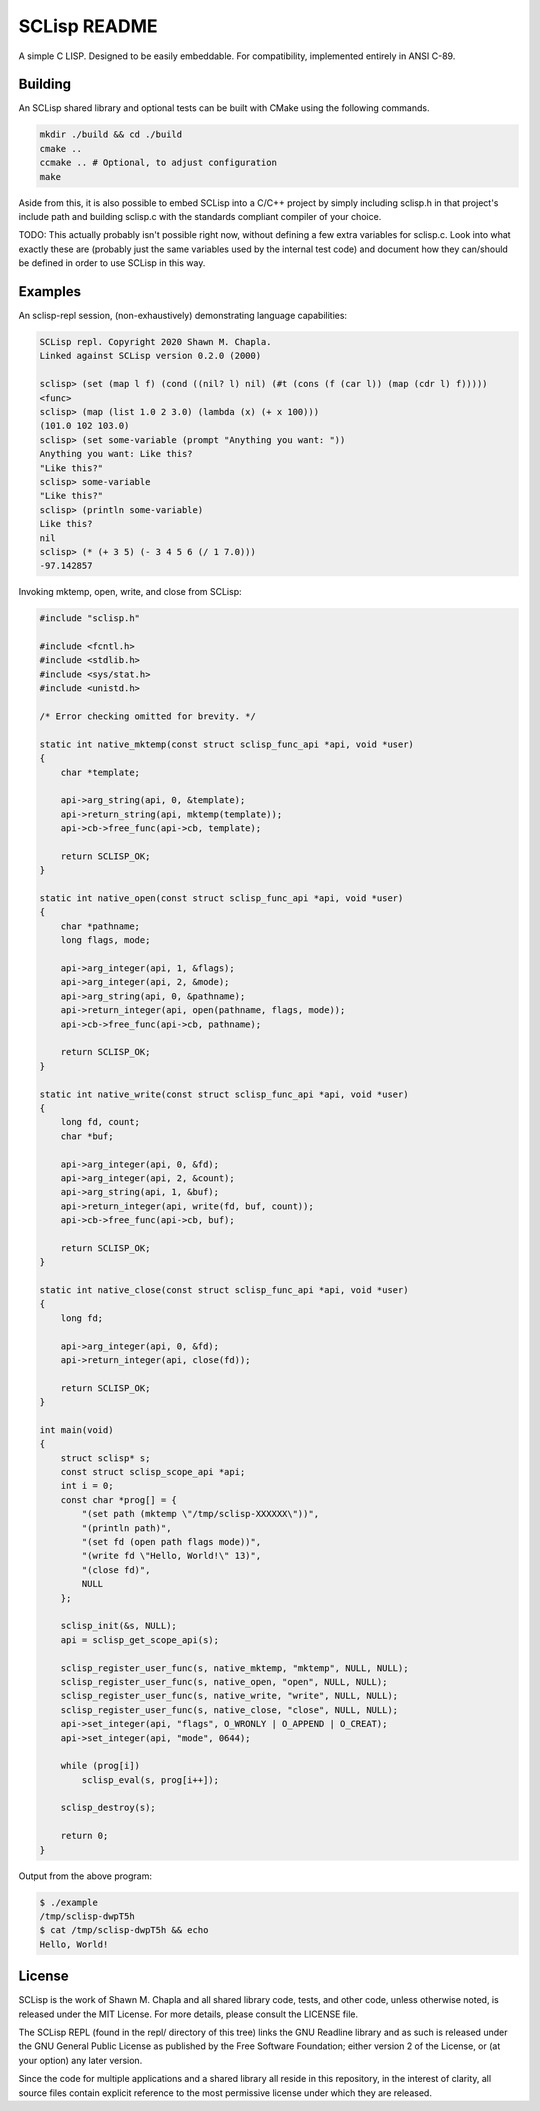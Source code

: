 =============
SCLisp README
=============

A simple C LISP. Designed to be easily embeddable. For compatibility,
implemented entirely in ANSI C-89.

Building
========

An SCLisp shared library and optional tests can be built with CMake
using the following commands.

.. code-block:: shell

    mkdir ./build && cd ./build
    cmake ..
    ccmake .. # Optional, to adjust configuration
    make

Aside from this, it is also possible to embed SCLisp into a C/C++
project by simply including sclisp.h in that project's include path and
building sclisp.c with the standards compliant compiler of your choice.

TODO: This actually probably isn't possible right now, without defining
a few extra variables for sclisp.c. Look into what exactly these
are (probably just the same variables used by the internal test code)
and document how they can/should be defined in order to use SCLisp in
this way.

Examples
========

An sclisp-repl session, (non-exhaustively) demonstrating language
capabilities:

.. code-block::

    SCLisp repl. Copyright 2020 Shawn M. Chapla.
    Linked against SCLisp version 0.2.0 (2000)

    sclisp> (set (map l f) (cond ((nil? l) nil) (#t (cons (f (car l)) (map (cdr l) f)))))
    <func>
    sclisp> (map (list 1.0 2 3.0) (lambda (x) (+ x 100)))
    (101.0 102 103.0)
    sclisp> (set some-variable (prompt "Anything you want: "))
    Anything you want: Like this?
    "Like this?"
    sclisp> some-variable
    "Like this?"
    sclisp> (println some-variable)
    Like this?
    nil
    sclisp> (* (+ 3 5) (- 3 4 5 6 (/ 1 7.0)))
    -97.142857

Invoking mktemp, open, write, and close from SCLisp:

.. code-block:: c

    #include "sclisp.h"

    #include <fcntl.h>
    #include <stdlib.h>
    #include <sys/stat.h>
    #include <unistd.h>

    /* Error checking omitted for brevity. */

    static int native_mktemp(const struct sclisp_func_api *api, void *user)
    {
        char *template;

        api->arg_string(api, 0, &template);
        api->return_string(api, mktemp(template));
        api->cb->free_func(api->cb, template);

        return SCLISP_OK;
    }

    static int native_open(const struct sclisp_func_api *api, void *user)
    {
        char *pathname;
        long flags, mode;

        api->arg_integer(api, 1, &flags);
        api->arg_integer(api, 2, &mode);
        api->arg_string(api, 0, &pathname);
        api->return_integer(api, open(pathname, flags, mode));
        api->cb->free_func(api->cb, pathname);

        return SCLISP_OK;
    }

    static int native_write(const struct sclisp_func_api *api, void *user)
    {
        long fd, count;
        char *buf;

        api->arg_integer(api, 0, &fd);
        api->arg_integer(api, 2, &count);
        api->arg_string(api, 1, &buf);
        api->return_integer(api, write(fd, buf, count));
        api->cb->free_func(api->cb, buf);

        return SCLISP_OK;
    }

    static int native_close(const struct sclisp_func_api *api, void *user)
    {
        long fd;

        api->arg_integer(api, 0, &fd);
        api->return_integer(api, close(fd));

        return SCLISP_OK;
    }

    int main(void)
    {
        struct sclisp* s;
        const struct sclisp_scope_api *api;
        int i = 0;
        const char *prog[] = {
            "(set path (mktemp \"/tmp/sclisp-XXXXXX\"))",
            "(println path)",
            "(set fd (open path flags mode))",
            "(write fd \"Hello, World!\" 13)",
            "(close fd)",
            NULL
        };

        sclisp_init(&s, NULL);
        api = sclisp_get_scope_api(s);

        sclisp_register_user_func(s, native_mktemp, "mktemp", NULL, NULL);
        sclisp_register_user_func(s, native_open, "open", NULL, NULL);
        sclisp_register_user_func(s, native_write, "write", NULL, NULL);
        sclisp_register_user_func(s, native_close, "close", NULL, NULL);
        api->set_integer(api, "flags", O_WRONLY | O_APPEND | O_CREAT);
        api->set_integer(api, "mode", 0644);

        while (prog[i])
            sclisp_eval(s, prog[i++]);

        sclisp_destroy(s);

        return 0;
    }

Output from the above program:

.. code-block:: shell

   $ ./example
   /tmp/sclisp-dwpT5h
   $ cat /tmp/sclisp-dwpT5h && echo
   Hello, World!

License
=======

SCLisp is the work of Shawn M. Chapla and all shared library code,
tests, and other code, unless otherwise noted, is released under the MIT
License. For more details, please consult the LICENSE file.

The SCLisp REPL (found in the repl/ directory of this tree) links the
GNU Readline library and as such is released under the GNU General
Public License as published by the Free Software Foundation; either
version 2 of the License, or (at your option) any later version.

Since the code for multiple applications and a shared library all reside
in this repository, in the interest of clarity, all source files contain
explicit reference to the most permissive license under which they are
released.
